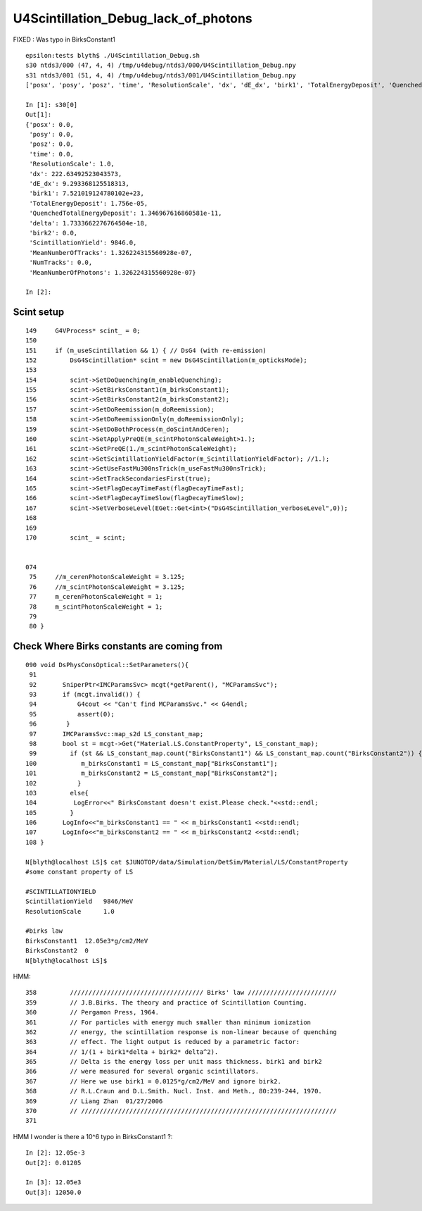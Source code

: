 U4Scintillation_Debug_lack_of_photons
========================================

FIXED : Was typo in BirksConstant1

::

    epsilon:tests blyth$ ./U4Scintillation_Debug.sh 
    s30 ntds3/000 (47, 4, 4) /tmp/u4debug/ntds3/000/U4Scintillation_Debug.npy
    s31 ntds3/001 (51, 4, 4) /tmp/u4debug/ntds3/001/U4Scintillation_Debug.npy
    ['posx', 'posy', 'posz', 'time', 'ResolutionScale', 'dx', 'dE_dx', 'birk1', 'TotalEnergyDeposit', 'QuenchedTotalEnergyDeposit', 'delta', 'birk2', 'ScintillationYield', 'MeanNumberOfTracks', 'NumTracks', 'MeanNumberOfPhotons']

    In [1]: s30[0]                                                                                                                                                                 
    Out[1]: 
    {'posx': 0.0,
     'posy': 0.0,
     'posz': 0.0,
     'time': 0.0,
     'ResolutionScale': 1.0,
     'dx': 222.63492523043573,
     'dE_dx': 9.293368125518313,
     'birk1': 7.521019124780102e+23,
     'TotalEnergyDeposit': 1.756e-05,
     'QuenchedTotalEnergyDeposit': 1.346967616860581e-11,
     'delta': 1.7333662276764504e-18,
     'birk2': 0.0,
     'ScintillationYield': 9846.0,
     'MeanNumberOfTracks': 1.326224315560928e-07,
     'NumTracks': 0.0,
     'MeanNumberOfPhotons': 1.326224315560928e-07}

    In [2]:                                                  


Scint setup
--------------

::


    149     G4VProcess* scint_ = 0;
    150 
    151     if (m_useScintillation && 1) { // DsG4 (with re-emission)
    152         DsG4Scintillation* scint = new DsG4Scintillation(m_opticksMode);
    153 
    154         scint->SetDoQuenching(m_enableQuenching);
    155         scint->SetBirksConstant1(m_birksConstant1);
    156         scint->SetBirksConstant2(m_birksConstant2);
    157         scint->SetDoReemission(m_doReemission);
    158         scint->SetDoReemissionOnly(m_doReemissionOnly);
    159         scint->SetDoBothProcess(m_doScintAndCeren);
    160         scint->SetApplyPreQE(m_scintPhotonScaleWeight>1.);
    161         scint->SetPreQE(1./m_scintPhotonScaleWeight);
    162         scint->SetScintillationYieldFactor(m_ScintillationYieldFactor); //1.);
    163         scint->SetUseFastMu300nsTrick(m_useFastMu300nsTrick);
    164         scint->SetTrackSecondariesFirst(true);
    165         scint->SetFlagDecayTimeFast(flagDecayTimeFast);
    166         scint->SetFlagDecayTimeSlow(flagDecayTimeSlow);
    167         scint->SetVerboseLevel(EGet::Get<int>("DsG4Scintillation_verboseLevel",0));
    168 
    169 
    170         scint_ = scint;


    074 
     75     //m_cerenPhotonScaleWeight = 3.125;
     76     //m_scintPhotonScaleWeight = 3.125;
     77     m_cerenPhotonScaleWeight = 1;
     78     m_scintPhotonScaleWeight = 1;
     79    
     80 }





Check Where Birks constants are coming from
------------------------------------------------

::

    090 void DsPhysConsOptical::SetParameters(){
     91 
     92       SniperPtr<IMCParamsSvc> mcgt(*getParent(), "MCParamsSvc");
     93       if (mcgt.invalid()) {
     94           G4cout << "Can't find MCParamsSvc." << G4endl;
     95           assert(0);
     96        }
     97       IMCParamsSvc::map_s2d LS_constant_map;
     98       bool st = mcgt->Get("Material.LS.ConstantProperty", LS_constant_map);
     99         if (st && LS_constant_map.count("BirksConstant1") && LS_constant_map.count("BirksConstant2")) {
    100            m_birksConstant1 = LS_constant_map["BirksConstant1"];
    101            m_birksConstant2 = LS_constant_map["BirksConstant2"];
    102           }
    103         else{
    104          LogError<<" BirksConstant doesn't exist.Please check."<<std::endl;
    105         }
    106       LogInfo<<"m_birksConstant1 == " << m_birksConstant1 <<std::endl;
    107       LogInfo<<"m_birksConstant2 == " << m_birksConstant2 <<std::endl;
    108 }

    N[blyth@localhost LS]$ cat $JUNOTOP/data/Simulation/DetSim/Material/LS/ConstantProperty 
    #some constant property of LS

    #SCINTILLATIONYIELD
    ScintillationYield   9846/MeV
    ResolutionScale      1.0

    #birks law
    BirksConstant1  12.05e3*g/cm2/MeV
    BirksConstant2  0
    N[blyth@localhost LS]$ 



HMM::

     358         //////////////////////////////////// Birks' law ////////////////////////
     359         // J.B.Birks. The theory and practice of Scintillation Counting. 
     360         // Pergamon Press, 1964.      
     361         // For particles with energy much smaller than minimum ionization 
     362         // energy, the scintillation response is non-linear because of quenching  
     363         // effect. The light output is reduced by a parametric factor: 
     364         // 1/(1 + birk1*delta + birk2* delta^2). 
     365         // Delta is the energy loss per unit mass thickness. birk1 and birk2 
     366         // were measured for several organic scintillators.         
     367         // Here we use birk1 = 0.0125*g/cm2/MeV and ignore birk2.               
     368         // R.L.Craun and D.L.Smith. Nucl. Inst. and Meth., 80:239-244, 1970.   
     369         // Liang Zhan  01/27/2006 
     370         // /////////////////////////////////////////////////////////////////////
     371 

HMM I wonder is there a 10^6 typo in BirksConstant1 ?::

    In [2]: 12.05e-3
    Out[2]: 0.01205

    In [3]: 12.05e3
    Out[3]: 12050.0


 
